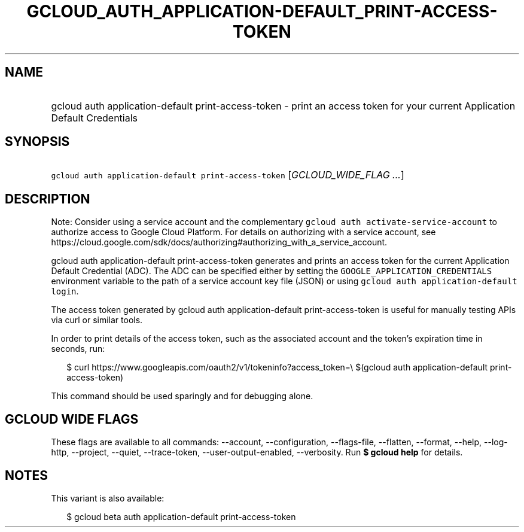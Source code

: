 
.TH "GCLOUD_AUTH_APPLICATION\-DEFAULT_PRINT\-ACCESS\-TOKEN" 1



.SH "NAME"
.HP
gcloud auth application\-default print\-access\-token \- print an access token for your current Application Default Credentials



.SH "SYNOPSIS"
.HP
\f5gcloud auth application\-default print\-access\-token\fR [\fIGCLOUD_WIDE_FLAG\ ...\fR]



.SH "DESCRIPTION"

Note: Consider using a service account and the complementary \f5gcloud auth
activate\-service\-account\fR to authorize access to Google Cloud Platform. For
details on authorizing with a service account, see
https://cloud.google.com/sdk/docs/authorizing#authorizing_with_a_service_account.

gcloud auth application\-default print\-access\-token generates and prints an
access token for the current Application Default Credential (ADC). The ADC can
be specified either by setting the \f5GOOGLE_APPLICATION_CREDENTIALS\fR
environment variable to the path of a service account key file (JSON) or using
\f5gcloud auth application\-default login\fR.

The access token generated by gcloud auth application\-default
print\-access\-token is useful for manually testing APIs via curl or similar
tools.

In order to print details of the access token, such as the associated account
and the token's expiration time in seconds, run:

.RS 2m
$ curl https://www.googleapis.com/oauth2/v1/tokeninfo?access_token=\e
$(gcloud auth application\-default print\-access\-token)
.RE

This command should be used sparingly and for debugging alone.



.SH "GCLOUD WIDE FLAGS"

These flags are available to all commands: \-\-account, \-\-configuration,
\-\-flags\-file, \-\-flatten, \-\-format, \-\-help, \-\-log\-http, \-\-project,
\-\-quiet, \-\-trace\-token, \-\-user\-output\-enabled, \-\-verbosity. Run \fB$
gcloud help\fR for details.



.SH "NOTES"

This variant is also available:

.RS 2m
$ gcloud beta auth application\-default print\-access\-token
.RE

